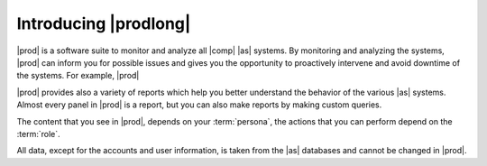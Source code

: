 .. _introducing_peregrine:

Introducing |prodlong|
======================

|prod| is a software suite to monitor and analyze all |comp| |as| systems. By monitoring and analyzing
the systems, |prod| can inform you for possible issues and gives you the opportunity to proactively
intervene and avoid downtime of the systems. For example, |prod|

|prod| provides also a variety of reports which help you better understand the behavior of the various 
|as| systems. Almost every panel in |prod| is a report, but you can also make reports by making custom 
queries.

The content that you see in |prod|, depends on your :term:`persona`, the actions that you can perform
depend on the :term:`role`.

All data, except for the accounts and user information, is taken from the |as| databases and cannot be 
changed in |prod|.

